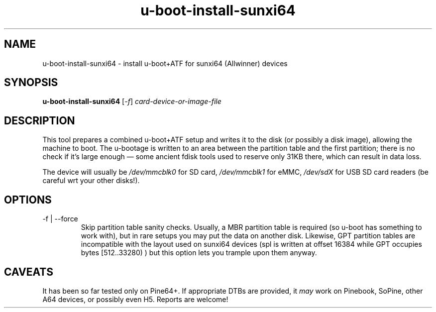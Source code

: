 .TH u-boot-install-sunxi64 8 2018-03-17 u-boot
.SH NAME
u-boot-install-sunxi64 \- install u-boot+ATF for sunxi64 (Allwinner) devices
.SH SYNOPSIS
.B u-boot-install-sunxi64
.RI [ -f ]
.I card-device-or-image-file
.SH DESCRIPTION
This tool prepares a combined u-boot+ATF setup and writes it to the disk (or
possibly a disk image), allowing the machine to boot.  The u-bootage is
written to an area between the partition table and the first partition;
there is no check if it's large enough \(em some ancient fdisk tools used to
reserve only 31KB there, which can result in data loss.
.PP
The device will usually be
.I /dev/mmcblk0
for SD card,
.I /dev/mmcblk1
for eMMC,
.I /dev/sdX
for USB SD card readers (be careful wrt your other disks!).
.SH OPTIONS
.TP
-f | --force
Skip partition table sanity checks.  Usually, a MBR partition table is
required (so u-boot has something to work with), but in rare setups you
may put the data on another disk.  Likewise, GPT partition tables are
incompatible with the layout used on sunxi64 devices (spl is written at
offset 16384 while GPT occupies bytes [512..33280) ) but this option lets
you trample upon them anyway.
.SH CAVEATS
It has been so far tested only on Pine64+.  If appropriate DTBs are provided,
it \fImay\fR work on Pinebook, SoPine, other A64 devices, or possibly even H5.
Reports are welcome!
